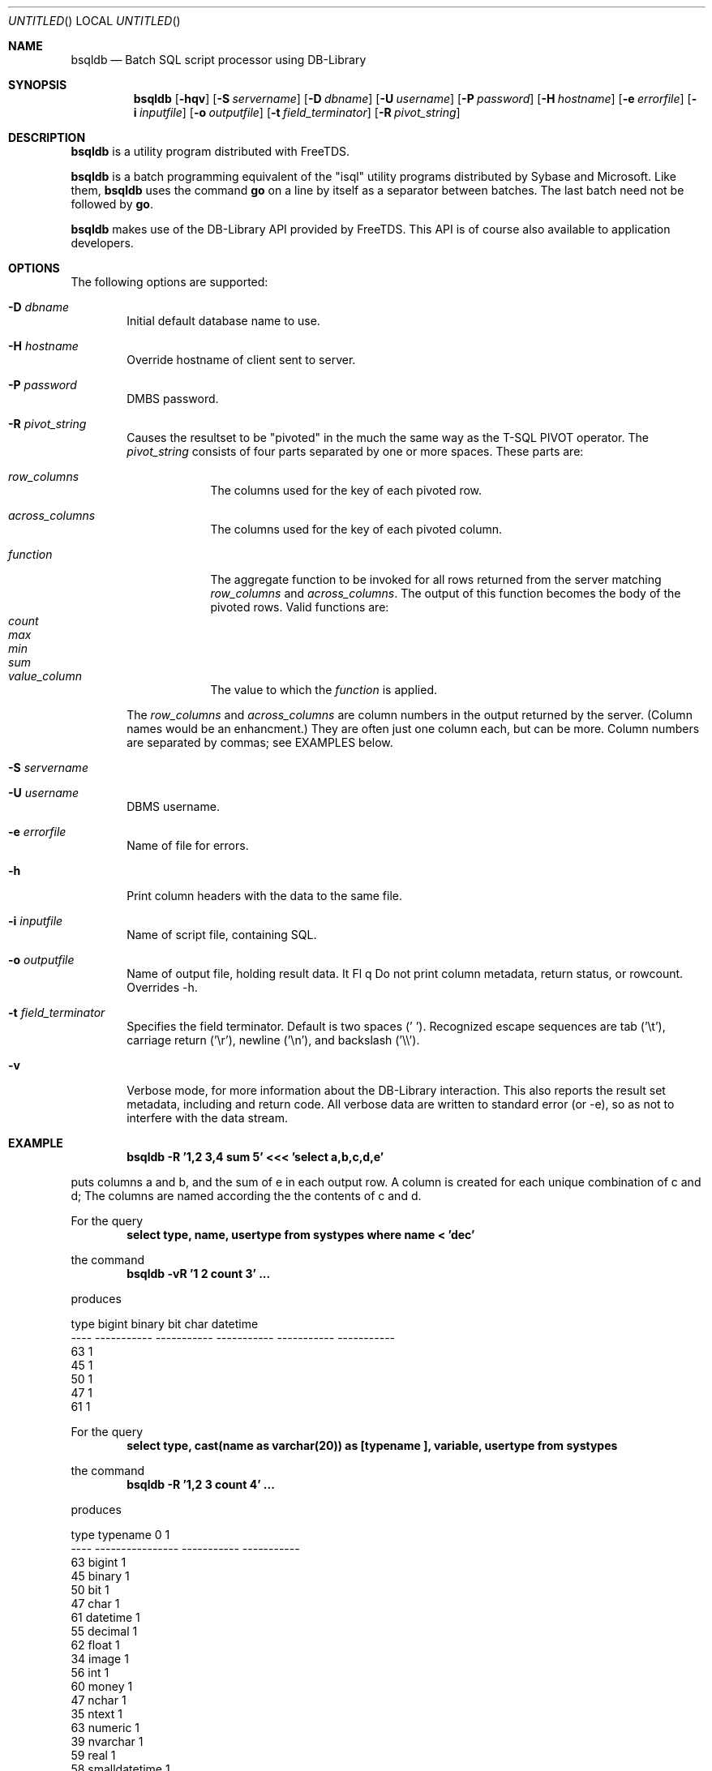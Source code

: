 .\" $Id: bsqldb.1,v 1.1 2011-12-05 02:28:43 jklowden Exp $
.Dd now
.Os FreeTDS 0.91
.Dt BSQLDB 1
.Sh NAME
.Nm bsqldb
.Nd Batch SQL script processor using DB-Library
.Sh SYNOPSIS
.Nm bsqldb
.Op Fl hqv
.Op Fl S Ar servername
.Op Fl D Ar dbname
.Op Fl U Ar username
.Op Fl P Ar password
.Op Fl H Ar hostname
.Op Fl e Ar errorfile
.Op Fl i Ar inputfile
.Op Fl o Ar outputfile
.Op Fl t Ar field_terminator
.Op Fl R Ar pivot_string
.Sh DESCRIPTION
.Nm
is a utility program distributed with FreeTDS.
.Pp
.Nm
is a batch programming equivalent of the "isql" 
utility programs distributed by Sybase and Microsoft. Like them, 
.Nm
uses the command 
.Ic go
on a line by itself as a separator between batches. 
The last batch need not be followed by 
.Ic go .
.Pp
.Nm
makes use of the DB-Library API provided by FreeTDS. This 
API is of course also available to application developers.
.Sh OPTIONS
The following options are supported:
.Bl -tag -width 4n
.It Fl D Ar dbname
Initial default database name to use.
.It Fl H Ar hostname
Override hostname of client sent to server. 
.It Fl P Ar password
DMBS password.
.It Fl R Ar pivot_string
Causes the resultset to be "pivoted" in the much the same way
as the T-SQL PIVOT operator.  The
.Ar pivot_string
consists of four parts separated by one or more spaces.  These
parts are:
.Bl -tag -width 8n
.It Ar row_columns
The columns used for the key of each pivoted row.
.It Ar across_columns
The columns used for the key of each pivoted column. 
.It Ar function
The aggregate function to be invoked for all rows returned from the 
server matching
.Ar row_columns
and
.Ar across_columns .
The output of this function becomes the body of the pivoted rows. Valid
functions are:
.Bl -tag -width 12n -compact
.It Ar count
.It Ar max
.It Ar min
.It Ar sum
.El
.It Ar value_column
The value to which the 
.Ar function
is applied.  
.El
.Pp
The 
.Ar row_columns
and
.Ar across_columns
are column numbers in the output returned by the server. 
(Column names would be an enhancment.) 
They are often just one column each, but can be more.  
Column numbers are separated by commas; see EXAMPLES below.  
.It Fl S Ar servername
.It Fl U Ar username
DBMS username.
.It Fl e Ar errorfile
Name of file for errors.
.It Fl h
Print column headers with the data to the same file. 
.It Fl i Ar inputfile
Name of script file, containing SQL.
.It Fl o Ar outputfile
Name of output file, holding result data.
It Fl q
Do not print column metadata, return status, or rowcount. Overrides -h. 
.It Fl t Ar field_terminator
Specifies the field terminator. Default is two spaces ('  '). 
Recognized escape sequences are tab ('\\t'), carriage return ('\\r'), newline ('\\n'), 
and backslash ('\\\\'). 
.It Fl v
Verbose mode, for more information about the DB-Library interaction.
This also reports the result set metadata, including and return code. All
verbose data are written to standard error (or -e), so as not to interfere 
with the data stream.
.El
.Sh EXAMPLE
.Dl bsqldb -R '1,2 3,4 sum 5' <<< 'select a,b,c,d,e'
.Pp
puts columns a and b, and the sum of e in each output row.  
A column is created for each unique combination of c and d; 
The columns are named according the the contents of c and d.  
.Pp
For the query
.Dl select type, name, usertype from systypes where name < 'dec'
.Pp
the command 
.Dl bsqldb -vR '1 2 count 3' ...
.Pp
produces
.Bd -literal
type       bigint       binary          bit         char     datetime
----  -----------  -----------  -----------  -----------  -----------
  63            1                                                    
  45                         1                                       
  50                                      1                          
  47                                                   1             
  61                                                                1
.Ed
.Pp
For the query
.Dl select type, cast(name as varchar(20)) as [typename        ], variable, usertype from systypes
.Pp
the command 
.Dl bsqldb -R '1,2 3 count 4' ...
.Pp
produces
.Bd -literal
type  typename                    0            1
----  ----------------  -----------  -----------
  63  bigint                      1             
  45  binary                      1             
  50  bit                         1             
  47  char                        1             
  61  datetime                    1             
  55  decimal                     1             
  62  float                       1             
  34  image                       1             
  56  int                         1             
  60  money                       1             
  47  nchar                       1             
  35  ntext                       1             
  63  numeric                     1             
  39  nvarchar                                 1
  59  real                        1             
  58  smalldatetime               1             
  52  smallint                    1             
 122  smallmoney                  1             
  39  sql_variant                 1             
  39  sysname                                  1
  35  text                        1             
  45  timestamp                   1             
  48  tinyint                     1             
  37  uniqueidentifier            1             
  37  varbinary                                1
  39  varchar                                  1
.Ed
.Sh ENVIRONMENT
.Ev  DSQUERY default servername.
.Sh NOTES
By default
.Nm
reads from standard input, writes to standard output, 
and writes errors to standard error. The -i, -o, and -e options override 
these.
.Pp
The source code for
.Nm
is intended as a model for DB-Library users. DB-Library
has a rich set of functions, and it can be hard sometimes to understand how to
use them, particularly the first time. If you are using it in this way and
find something unclear, you are encouraged to email the author your
comments. 
.Sh EXIT\ STATUS
.Nm
exits 0 on success, and >0 if the server cannot process the query.
.Nm
will report any errors returned by the server.  Errors of severity
greater than 10 cause 
.Nm
to stop processing. 
.Sh HISTORY
.Nm
first appeared in FreeTDS 0.63.
.Sh AUTHORS
The 
.Nm
utility was written by James K. Lowden <jklowden@schemamania.org>
.SH BUGS
Microsoft servers as of SQL Server 7.0 SP 3 do not return output parameters
unless the RPC functions are used. This means 
.Nm
cannot return output parameters for stored procedures with these servers. 
